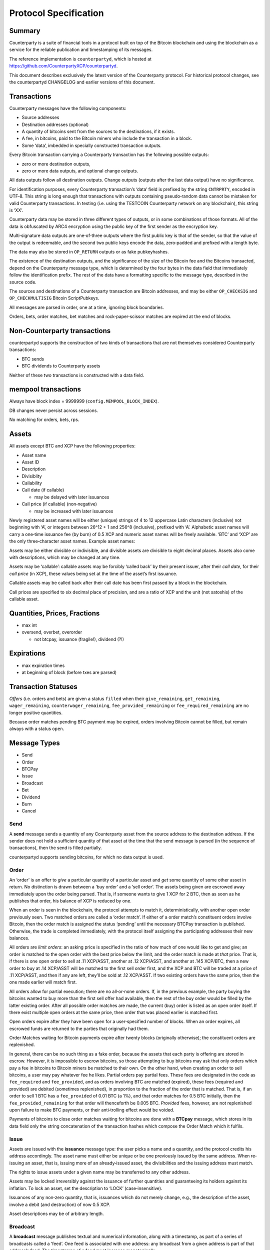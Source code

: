 Protocol Specification
=========================

Summary
-------

Counterparty is a suite of financial tools in a protocol built on top of
the Bitcoin blockchain and using the blockchain as a service for the
reliable publication and timestamping of its messages.

The reference implementation is ``counterpartyd``, which is hosted at
https://github.com/CounterpartyXCP/counterpartyd.

This document describes exclusively the latest version of the
Counterparty protocol. For historical protocol changes, see the
counterpartyd CHANGELOG and earlier versions of this document.

Transactions
------------

Counterparty messages have the following components: 

- Source addresses
- Destination addresses (optional) 
- A quantity of bitcoins sent from the sources to the destinations, if it exists. 
- A fee, in bitcoins, paid to the Bitcoin miners who include the transaction in a block. 
- Some ‘data’, imbedded in specially constructed transaction outputs.

Every Bitcoin transaction carrying a Counterparty transaction has the
following possible outputs: 

- zero or more destination outputs, 
- zero or more data outputs, and optional change outputs. 

All data outputs follow all destination outputs. Change outputs (outputs after the last data
output) have no significance.

For identification purposes, every Counterparty transaction’s ‘data’
field is prefixed by the string ``CNTRPRTY``, encoded in UTF‐8. This
string is long enough that transactions with outputs containing
pseudo‐random data cannot be mistaken for valid Counterparty
transactions. In testing (i.e. using the TESTCOIN Counterparty network
on any blockchain), this string is ‘XX’.

Counterparty data may be stored in three different types of outputs, or
in some combinations of those formats. All of the data is obfuscated by
ARC4 encryption using the public key of the first sender as the
encryption key.

Multi‐signature data outputs are one‐of‐three outputs where the first
public key is that of the sender, so that the value of the output is
redeemable, and the second two public keys encode the data, zero‐padded
and prefixed with a length byte.

The data may also be stored in ``OP_RETURN`` outputs or as fake
pubkeyhashes.

The existence of the destination outputs, and the significance of the
size of the Bitcoin fee and the Bitcoins transacted, depend on the
Counterparty message type, which is determined by the four bytes in the
data field that immediately follow the identification prefix. The rest
of the data have a formatting specific to the message type, described in
the source code.

The sources and destinations of a Counterparty transaction are Bitcoin
addresses, and may be either ``OP_CHECKSIG`` and ``OP_CHECKMULTISIG``
Bitcoin ScriptPubkeys.

All messages are parsed in order, one at a time, ignoring block
boundaries.

Orders, bets, order matches, bet matches and rock‐paper‐scissor matches
are expired at the end of blocks.

Non‐Counterparty transactions
-----------------------------

counterpartyd supports the construction of two kinds of transactions
that are not themselves considered Counterparty transactions:

-  BTC sends
-  BTC dividends to Counterparty assets

Neither of these two transactions is constructed with a data field.

mempool transactions
--------------------

Always have block index = 9999999 (``config.MEMPOOL_BLOCK_INDEX``).

DB changes never persist across sessions.

No matching for orders, bets, rps.

Assets
------

All assets except BTC and XCP have the following properties:

-  Asset name
-  Asset ID
-  Description
-  Divisiblity
-  Callability
-  Call date (if callable)

   -  may be delayed with later issuances

-  Call price (if callable) (non‐negative)

   -  may be increased with later issuances

Newly registered asset names will be either (unique) strings of 4 to 12
uppercase Latin characters (inclusive) not beginning with ‘A’, or
integers between 26^12 + 1 and 256^8 (inclusive), prefixed with ‘A’.
Alphabetic asset names will carry a one‐time issuance fee (by burn) of
0.5 XCP and numeric asset names will be freely available. ‘BTC’ and
‘XCP’ are the only three‐character asset names. Example asset names:

Assets may be either divisible or indivisible, and divisible assets are
divisible to eight decimal places. Assets also come with descriptions,
which may be changed at any time.

Assets may be ‘callable’: callable assets may be forcibly ‘called back’
by their present issuer, after their *call date*, for their *call price*
(in XCP), these values being set at the time of the asset’s first
issuance.

Callable assets may be called back after their call date has been first
passed by a block in the blockchain.

Call prices are specified to six decimal place of precision, and are a
ratio of XCP and the unit (not satoshis) of the callable asset.

Quantities, Prices, Fractions
-----------------------------

-  max int

-  oversend, overbet, overorder

   -  not btcpay, issuance (fragile!), dividend (?!)

Expirations
-----------

-  max expiration times

-  at beginning of block (before txes are parsed)

Transaction Statuses
--------------------

*Offers* (i.e. orders and bets) are given a status ``filled`` when their
``give_remaining``, ``get_remaining``, ``wager_remaining``,
``counterwager_remaining``, ``fee_provided_remaining`` or
``fee_required_remaining`` are no longer positive quantities.

Because order matches pending BTC payment may be expired, orders
involving Bitcoin cannot be filled, but remain always with a status
``open``.

Message Types
-------------

-  Send
-  Order
-  BTCPay
-  Issue
-  Broadcast
-  Bet
-  Dividend
-  Burn
-  Cancel

Send
~~~~

A **send** message sends a quantity of any Counterparty asset from the
source address to the destination address. If the sender does not hold a
sufficient quantity of that asset at the time that the send message is
parsed (in the sequence of transactions), then the send is filled
partially.

counterpartyd supports sending bitcoins, for which no data output is
used.

Order
~~~~~

An ‘order’ is an offer to *give* a particular quantity of a particular
asset and *get* some quantity of some other asset in return. No
distinction is drawn between a ‘buy order’ and a ‘sell order’. The
assets being given are escrowed away immediately upon the order being
parsed. That is, if someone wants to give 1 XCP for 2 BTC, then as soon
as he publishes that order, his balance of XCP is reduced by one.

When an order is seen in the blockchain, the protocol attempts to match
it, deterministically, with another open order previously seen. Two
matched orders are called a ‘order match’. If either of a order match’s
constituent orders involve Bitcoin, then the order match is assigned the
status ‘pending’ until the necessary BTCPay transaction is published.
Otherwise, the trade is completed immediately, with the protocol itself
assigning the participating addresses their new balances.

All orders are *limit orders*: an asking price is specified in the ratio
of how much of one would like to get and give; an order is matched to
the open order with the best price below the limit, and the order match
is made at *that* price. That is, if there is one open order to sell at
.11 XCP/ASST, another at .12 XCP/ASST, and another at .145 XCP/BTC, then
a new order to buy at .14 XCP/ASST will be matched to the first sell
order first, and the XCP and BTC will be traded at a price of .11
XCP/ASST, and then if any are left, they’ll be sold at .12 XCP/ASST. If
two existing orders have the same price, then the one made earlier will
match first.

All orders allow for partial execution; there are no all‐or‐none orders.
If, in the previous example, the party buying the bitcoins wanted to buy
more than the first sell offer had available, then the rest of the buy
order would be filled by the latter existing order. After all possible
order matches are made, the current (buy) order is listed as an open
order itself. If there exist multiple open orders at the same price,
then order that was placed earlier is matched first.

Open orders expire after they have been open for a user‐specified number
of blocks. When an order expires, all escrowed funds are returned to the
parties that originally had them.

Order Matches waiting for Bitcoin payments expire after twenty blocks
(originally otherwise); the constituent orders are replenished.

In general, there can be no such thing as a fake order, because the
assets that each party is offering are stored in escrow. However, it is
impossible to escrow bitcoins, so those attempting to buy bitcoins may
ask that only orders which pay a fee in bitcoins to Bitcoin miners be
matched to their own. On the other hand, when creating an order to sell
bitcoins, a user may pay whatever fee he likes. Partial orders pay
partial fees. These fees are designated in the code as ``fee_required``
and ``fee_provided``, and as orders involving BTC are matched (expired),
these fees (required and provided) are debited (sometimes replenished),
in proportion to the fraction of the order that is matched. That is, if
an order to sell 1 BTC has a ``fee_provided`` of 0.01 BTC (a 1%), and
that order matches for 0.5 BTC initially, then the
``fee_provided_remaining`` for that order will thenceforth be 0.005 BTC.
*Provided* fees, however, are not replenished upon failure to make BTC
payments, or their anti‐trolling effect would be voided.

Payments of bitcoins to close order matches waiting for bitcoins are
done with a **BTCpay** message, which stores in its data field only
the string concatenation of the transaction hashes which compose the
Order Match which it fulfils.

Issue
~~~~~

Assets are issued with the **issuance** message type: the user picks a
name and a quantity, and the protocol credits his address accordingly.
The asset name must either be unique or be one previously issued by the
same address. When re‐issuing an asset, that is, issuing more of an
already‐issued asset, the divisibilities and the issuing address must
match.

The rights to issue assets under a given name may be transferred to any
other address.

Assets may be locked irreversibly against the issuance of further
quantities and guaranteeing its holders against its inflation. To lock
an asset, set the description to ‘LOCK’ (case‐insensitive).

Issuances of any non‐zero quantity, that is, issuances which do not
merely change, e.g., the description of the asset, involve a debit (and
destruction) of now 0.5 XCP.

Asset descriptions may be of arbitrary length.

Broadcast
~~~~~~~~~

A **broadcast** message publishes textual and numerical information,
along with a timestamp, as part of a series of broadcasts called a
‘feed’. One feed is associated with one address: any broadcast from a
given address is part of that address’s feed. The timestamps of a feed
must increase monotonically.

Bets are made on the numerical values in a feed, which values may be the
prices of a currency, or parts of a code for describing discrete
possible outcomes of a future event, for example. One might describe
such a code with a text like, ‘US QE on 2014-01-01: dec=1, const=2,
inc=3’ and announce the results with ‘US QE on 2014-01-01: decrease!’
and a value of 1. The schema for more complicated bets may be published
off‐chain.

The publishing of a single broadcast with a textual message equal to
‘LOCK’ (case‐insensitive) locks the feed, and prevents it both from
being the source of any further broadcasts and from being the subject of
any new bets. (If a feed is locked while there are open bets or
unsettled bet matches that refer to it, then those bets and bet matches
will expire harmlessly.)

The text field may be of arbitrary length.

A feed is identified by the address which publishes it.

Broadcasts with a value of -2 cancel all open bets on the feed.
Broadcasts with a value of -3 cancel all pending bet matches on the
feed. (This is equivalent to waiting for two weeks after the deadline.)
Broadcasts with any other negative value are ignored for the purpose of
bet settlement, but they still update the last broadcast time.

Bet
~~~

There are (currently) two kinds of **bets**. The first is a wager that
the value of a particular feed will be equal (or not equal) to a certain
value — the *target value* — at the *deadline*. The second is a contract
for difference with a definite settlement date. Both simple
Equal/NotEqual Bets and Bull/Bear CFDs have their wagers put in escrow
upon being matched, and they are settled when the feed that they rely on
passes the deadline. CFDs, actually, may be force‐liquidated before then
if the feed value moves so much that the escrow is exhausted.

CFDs may be leveraged, and their leverage level is specified with 5040
equal to the unit and stored as an integer: a leverage level of 5040
means that the wager should be leveraged 1:1; a level of 10080 means
that a one‐point increase in the value of a feed entails a two‐point
increase (decrease) in the value of the contract for the bull (bear).

CFDs have no target value, and Equal/NotEqual Bets cannot be leveraged.
However, for two Bets to be matched, their leverage levels, deadlines
and target values must be identical. Otherwise, they are matched the
same way that orders are, except a Bet’s *odds* are the multiplicative
inverse of an order’s price (odds = wager/counterwager): each Bet is
matched, if possible, to the open Bet with the highest odds, as much as
possible.

Target values must be non‐negative, and Bet Matches (contracts) are not
affected by broadcasts with a value of -1.

Bets cannot have a deadline later than the timestamp of the last
broadcast of the feed that they refer to.

Bets expire the same way that orders do, i.e. after a particular number
of blocks. Bet Matches expire 2016 blocks after a block is seen with a
block timestamp after its deadline.

Betting fees are proportional to the initial wagers, not the earnings.
They are taken from, not added to, the quantities wagered.

-  Because of the block time, and the non‐deterministic way in which
   transactions are ordered in the blockchain, all contracts must not be
   incrementally settled, but the funds in question must be immediately
   put into escrow, and there must be a settlement date. Otherwise, one
   could see a price drop coming, and ‘fight’ to hide the funds that
   were going to be deducted.

Feed fees are deducted from the final settlement amount.

Dividend
~~~~~~~~

A dividend payment is a payment of some quantity of any Counterparty
asset (including BTC) to every holder of a an asset (except BTC or XCP)
in proportion to the size of their holdings. Dividend‐yielding assets
may be either divisible or indivisible. A dividend payment to any asset
may originate from any address. The asset for dividend payments and the
assets whose holders receive the payments may be the same. Bitcoin
dividend payments do not employ the Counterparty protocol and so are
larger and more expensive (in fees) than all other dividend payments.

-  TODO: dividends on escrowed funds

There is a small fee per recipient with dividends, to prevent SPAM.

Burn
~~~~

Balances in Counterparty’s native currency, ‘XCP’, will be initialised
by ‘burning’ bitcoins in miners’ fees during a particular period of time
using the a **burn** message type. The number of XCP earned per bitcoin
is calculated thus:

::

    XCP_EARNED = BTC_BURNED * (1000 * (1 + .5 * 
                 ((END_BLOCK - CURRENT_BLOCK) / (END_BLOCK - START_BLOCK))
                 ))

``END_BLOCK`` is the block after which the burn period is over (**block
#283810**) and ``START_BLOCK`` is the block with which the burn period
begins (**block #278310**). The earlier the burn, the better the price,
which may be between 1000 and 1500 XCP/BTC.

Burn messages have precisely the string ‘ProofOfBurn’ stored in the
``OP_RETURN`` output.

-  new data‐less burn

-  burn period is over

Cancel
~~~~~~

Open offers may be cancelled, which cancellation is irrevocable.

A *cancel* message contains only the hash of the Bitcoin transaction
that contains the order or bet to be cancelled. Only the address which
made an offer may cancel it.

Counterparty Contracts
----------------------

By implementing Ethereum’s entire smart contracts platform Counterparty
enables users to write Turing Complete smart contracts into the Bitcoin
blockchain and execute those contracts in a completely decentralized and
trustless manner.

Counterparty contract language is fully compatible with Ethereum’s with
the exception of the following minor incompatibilities:

-  Two EVM opcodes (COINBASE and GASLIMIT) involved in mining were
   removed because XCP is unmined.
-  The new ASSET\_BALANCE opcode may be used to retrieve the balance of
   native Counterparty assets and BTC. It takes two inputs (address and
   asset\_id) and returns one value (the balance of the address in the
   asset named). It has the same gas cost as BALANCE (which looks only
   at XCP).
-  The new SEND opcode may be used for sending native Counterparty
   assets to Counterparty (Bitcoin) addresses. SEND has three inputs
   (address, quantity, asset\_id) and no outputs; it has the same cost
   as CALL.

The basic fee structure of Counterparty Contracts is very similar to
that of Ethereum. Different computational or storage operations will be
associated with different fees, to prevent abuse of the system. Contract
execution fees will be paid only in XCP, the native currency of
Counterparty (it would not be possible for them to be paid in Bitcoin).
The contract system will be fully compatible with the existing
Counterparty asset system and decentralized exchange.

The economics of the fee system for Counterparty Contracts is
necessarily rather different from those of Ethereum, simply because
there are no Counterparty miners. All Counterparty nodes will execute
all contracts, and it will be the holders of XCP that receive the fees
for the execution. The simplest and most robust way to make this payment
will be just to destroy the fees, and to thereby reduce the money
supply, as this is equivalent to paying the fee out to all holders of
XCP in proportion to the size of their holdings.

Unlike with Ethereum, the fees will not be constant values, but rather
fractions of the total extant supply of XCP, so that no amount of
computation will deplete the supply of XCP and drive it into negative
territory: the divisibility of XCP ensures that there will always be
enough XCP.

Further reading on the Ethereum contract language(s) is available here:

- `Ethereum White Paper`_ 
- `Ethereum Yellow Paper`_ 
- `Pyethereum and Serpent Programming Guide`_ 
- `Ethereum Wiki: Serpent`_

.. _Ethereum White Paper: https://www.ethereum.org/pdfs/EthereumWhitePaper.pdf
.. _Ethereum Yellow Paper: http://gavwood.com/Paper.pdf
.. _Pyethereum and Serpent Programming Guide: https://blog.ethereum.org/2014/04/10/pyethereum-and-serpent-programming-guide/
.. _`Ethereum Wiki: Serpent`: https://github.com/ethereum/wiki/wiki/Serpent
